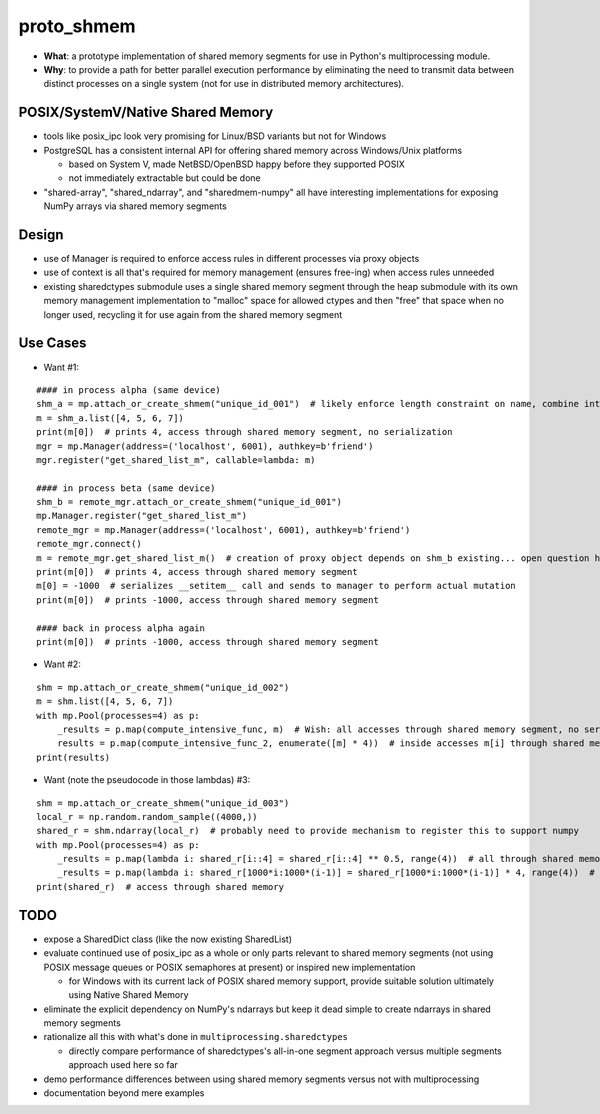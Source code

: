 proto_shmem
===========
* **What**: a prototype implementation of shared memory segments for use in Python's multiprocessing module.
* **Why**: to provide a path for better parallel execution performance by eliminating the need to transmit data between distinct processes on a single system (not for use in distributed memory architectures).


POSIX/SystemV/Native Shared Memory
----------------------------------
* tools like posix_ipc look very promising for Linux/BSD variants but not for Windows
* PostgreSQL has a consistent internal API for offering shared memory across Windows/Unix platforms

  * based on System V, made NetBSD/OpenBSD happy before they supported POSIX
  * not immediately extractable but could be done

* "shared-array", "shared_ndarray", and "sharedmem-numpy" all have interesting implementations for exposing NumPy arrays via shared memory segments

Design
------
* use of Manager is required to enforce access rules in different processes via proxy objects
* use of context is all that's required for memory management (ensures free-ing) when access rules unneeded

* existing sharedctypes submodule uses a single shared memory segment through the heap submodule with its own memory management implementation to "malloc" space for allowed ctypes and then "free" that space when no longer used, recycling it for use again from the shared memory segment

Use Cases
---------
* Want #1:
::

    #### in process alpha (same device)
    shm_a = mp.attach_or_create_shmem("unique_id_001")  # likely enforce length constraint on name, combine into __init__ args
    m = shm_a.list([4, 5, 6, 7])
    print(m[0])  # prints 4, access through shared memory segment, no serialization
    mgr = mp.Manager(address=('localhost', 6001), authkey=b'friend')
    mgr.register("get_shared_list_m", callable=lambda: m)

    #### in process beta (same device)
    shm_b = remote_mgr.attach_or_create_shmem("unique_id_001")
    mp.Manager.register("get_shared_list_m")
    remote_mgr = mp.Manager(address=('localhost', 6001), authkey=b'friend')
    remote_mgr.connect()
    m = remote_mgr.get_shared_list_m()  # creation of proxy object depends on shm_b existing... open question how to hook
    print(m[0])  # prints 4, access through shared memory segment
    m[0] = -1000  # serializes __setitem__ call and sends to manager to perform actual mutation
    print(m[0])  # prints -1000, access through shared memory segment

    #### back in process alpha again
    print(m[0])  # prints -1000, access through shared memory segment

* Want #2:
::

    shm = mp.attach_or_create_shmem("unique_id_002")
    m = shm.list([4, 5, 6, 7])
    with mp.Pool(processes=4) as p:
        _results = p.map(compute_intensive_func, m)  # Wish: all accesses through shared memory segment, no serialization
        results = p.map(compute_intensive_func_2, enumerate([m] * 4))  # inside accesses m[i] through shared memory segment
    print(results)

* Want (note the pseudocode in those lambdas) #3:
::

    shm = mp.attach_or_create_shmem("unique_id_003")
    local_r = np.random.random_sample((4000,))
    shared_r = shm.ndarray(local_r)  # probably need to provide mechanism to register this to support numpy
    with mp.Pool(processes=4) as p:
        _results = p.map(lambda i: shared_r[i::4] = shared_r[i::4] ** 0.5, range(4))  # all through shared memory
        _results = p.map(lambda i: shared_r[1000*i:1000*(i-1)] = shared_r[1000*i:1000*(i-1)] * 4, range(4))  # all shared memory
    print(shared_r)  # access through shared memory

TODO
----
* expose a SharedDict class (like the now existing SharedList)
* evaluate continued use of posix_ipc as a whole or only parts relevant to shared memory segments (not using POSIX message queues or POSIX semaphores at present) or inspired new implementation

  * for Windows with its current lack of POSIX shared memory support, provide suitable solution ultimately using Native Shared Memory

* eliminate the explicit dependency on NumPy's ndarrays but keep it dead simple to create ndarrays in shared memory segments
* rationalize all this with what's done in ``multiprocessing.sharedctypes``

  * directly compare performance of sharedctypes's all-in-one segment approach versus multiple segments approach used here so far

* demo performance differences between using shared memory segments versus not with multiprocessing
* documentation beyond mere examples

